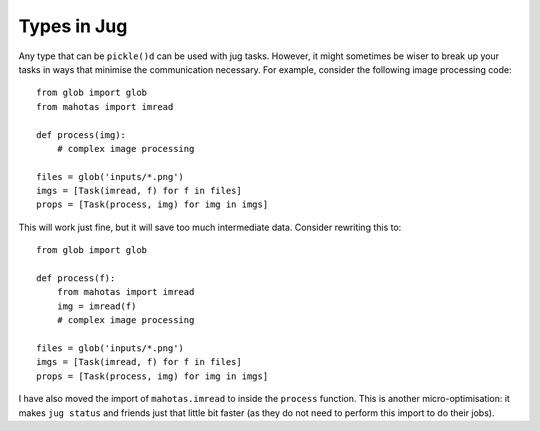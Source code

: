 ============
Types in Jug
============

Any type that can be ``pickle()d`` can be used with jug tasks. However, it
might sometimes be wiser to break up your tasks in ways that minimise the
communication necessary. For example, consider the following image processing
code::

    from glob import glob
    from mahotas import imread

    def process(img):
        # complex image processing

    files = glob('inputs/*.png')
    imgs = [Task(imread, f) for f in files]
    props = [Task(process, img) for img in imgs]

This will work just fine, but it will save too much intermediate data. Consider
rewriting this to::

    from glob import glob

    def process(f):
        from mahotas import imread
        img = imread(f)
        # complex image processing

    files = glob('inputs/*.png')
    imgs = [Task(imread, f) for f in files]
    props = [Task(process, img) for img in imgs]

I have also moved the import of ``mahotas.imread`` to inside the ``process``
function. This is another micro-optimisation: it makes ``jug status`` and
friends just that little bit faster (as they do not need to perform this import
to do their jobs).

